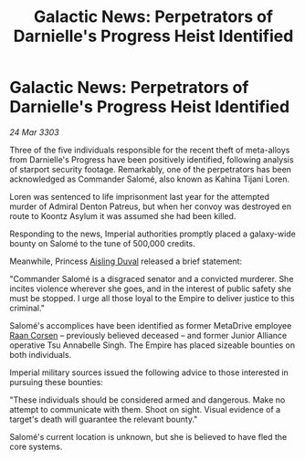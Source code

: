 :PROPERTIES:
:ID:       b010d59d-6784-464e-95fa-4fc3ee87ac20
:END:
#+title: Galactic News: Perpetrators of Darnielle's Progress Heist Identified
#+filetags: :3303:galnet:

* Galactic News: Perpetrators of Darnielle's Progress Heist Identified

/24 Mar 3303/

Three of the five individuals responsible for the recent theft of meta-alloys from Darnielle's Progress have been positively identified, following analysis of starport security footage. Remarkably, one of the perpetrators has been acknowledged as Commander Salomé, also known as Kahina Tijani Loren. 

Loren was sentenced to life imprisonment last year for the attempted murder of Admiral Denton Patreus, but when her convoy was destroyed en route to Koontz Asylum it was assumed she had been killed. 

Responding to the news, Imperial authorities promptly placed a galaxy-wide bounty on Salomé to the tune of 500,000 credits. 

Meanwhile, Princess [[id:b402bbe3-5119-4d94-87ee-0ba279658383][Aisling Duval]] released a brief statement: 

"Commander Salomé is a disgraced senator and a convicted murderer. She incites violence wherever she goes, and in the interest of public safety she must be stopped. I urge all those loyal to the Empire to deliver justice to this criminal." 

Salomé's accomplices have been identified as former MetaDrive employee [[id:4ab3e632-de21-44bc-a834-83b808a737ec][Raan Corsen]] – previously believed deceased – and former Junior Alliance operative Tsu Annabelle Singh. The Empire has placed sizeable bounties on both individuals. 

Imperial military sources issued the following advice to those interested in pursuing these bounties: 

"These individuals should be considered armed and dangerous. Make no attempt to communicate with them. Shoot on sight. Visual evidence of a target's death will guarantee the relevant bounty." 

Salomé's current location is unknown, but she is believed to have fled the core systems.
